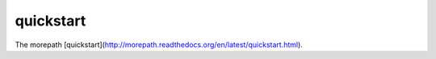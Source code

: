 ==========
quickstart
==========

The morepath [quickstart](http://morepath.readthedocs.org/en/latest/quickstart.html).
